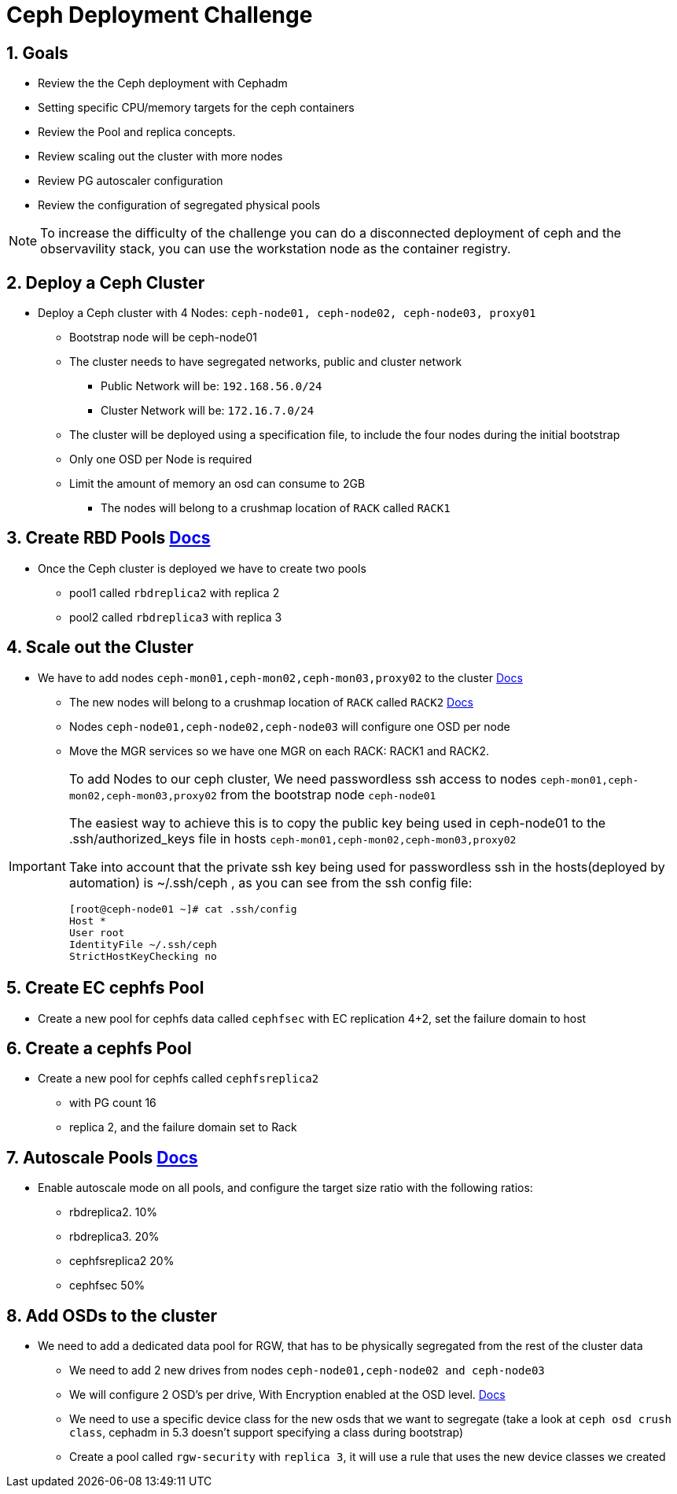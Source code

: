 = Ceph Deployment Challenge

:toc:
:toclevels: 3
:icons: font
:source-highlighter: pygments
:source-language: shell
:numbered:
// Activate experimental attribute for Keyboard Shortcut keys
:experimental:

== Goals

* Review the the Ceph deployment with Cephadm
* Setting specific CPU/memory targets for the ceph containers
* Review the Pool and replica concepts.
* Review scaling out the cluster with more nodes
* Review PG autoscaler configuration
* Review the configuration of segregated physical pools

[NOTE]
====
To increase the difficulty of the challenge you can do a disconnected
deployment of ceph and the observavility stack, you can use the workstation
node as the container registry.
====

== Deploy a Ceph Cluster

* Deploy a Ceph cluster with 4 Nodes: `ceph-node01, ceph-node02, ceph-node03, proxy01`
** Bootstrap node will be ceph-node01
** The cluster needs to have segregated networks, public and cluster network
*** Public Network will be: `192.168.56.0/24`
*** Cluster Network will be: `172.16.7.0/24`
** The cluster will be deployed using a specification file, to include the four nodes during the initial bootstrap
** Only one OSD per Node is required
** Limit the amount of memory an osd can consume to 2GB
*** The nodes will belong to a crushmap location of `RACK` called `RACK1`

== Create RBD Pools https://docs.ceph.com/en/latest/rados/operations/pools/#pools[Docs]

* Once the Ceph cluster is deployed we have to create two pools
** pool1 called `rbdreplica2` with replica 2 
** pool2 called `rbdreplica3` with replica 3

== Scale out the Cluster

* We have to add nodes `ceph-mon01,ceph-mon02,ceph-mon03,proxy02` to the cluster https://docs.ceph.com/en/quincy/cephadm/host-management/#adding-hosts[Docs]
** The new nodes will belong to a crushmap location of `RACK` called `RACK2` https://docs.ceph.com/en/pacific/rados/operations/crush-map/#crush-maps[Docs]
** Nodes `ceph-node01,ceph-node02,ceph-node03` will configure one OSD per node
** Move the MGR services so we have one MGR on each RACK: RACK1 and RACK2.

[IMPORTANT]
====
To add Nodes to our ceph cluster, We need passwordless ssh access to nodes `ceph-mon01,ceph-mon02,ceph-mon03,proxy02` from the
bootstrap node `ceph-node01`

The easiest way to achieve this is to copy the public key being used in ceph-node01 to the
.ssh/authorized_keys file in hosts `ceph-mon01,ceph-mon02,ceph-mon03,proxy02`

Take into account that the private ssh key being used for passwordless ssh in
the hosts(deployed by automation)
is ~/.ssh/ceph , as you can see from the ssh config file:

----
[root@ceph-node01 ~]# cat .ssh/config
Host *
User root
IdentityFile ~/.ssh/ceph
StrictHostKeyChecking no
----
====


== Create EC cephfs Pool
* Create a new pool for cephfs data called `cephfsec` with EC replication 4+2, set the failure domain to host

== Create a cephfs Pool
* Create a new pool for cephfs called `cephfsreplica2` 
** with PG count 16
** replica 2, and the failure domain set to Rack

== Autoscale Pools https://docs.ceph.com/en/latest/rados/operations/placement-groups/#placement-groups[Docs]
* Enable autoscale mode on all pools, and configure the target size ratio with the following ratios:
** rbdreplica2. 10%
** rbdreplica3. 20%
** cephfsreplica2 20%
** cephfsec 50%

== Add OSDs to the cluster

* We need to add a dedicated data pool for RGW, that has to be physically segregated from the rest of the cluster data
** We need to add 2 new drives from nodes `ceph-node01,ceph-node02 and ceph-node03`
** We will configure 2 OSD's per drive, With Encryption enabled at the OSD level. https://docs.ceph.com/en/quincy/cephadm/services/osd/#additional-options[Docs]
** We need to use a specific device class for the new osds that we want to segregate (take a look at `ceph osd crush class`, cephadm in 5.3 doesn't support specifying a class during bootstrap)
** Create a pool called `rgw-security` with `replica 3`, it will use a rule that uses the new device classes we created
